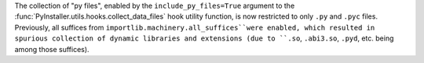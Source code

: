 The collection of "py files", enabled by the ``include_py_files=True``
argument to the :func:`PyInstaller.utils.hooks.collect_data_files` hook
utility function, is now restricted to only ``.py`` and ``.pyc`` files.
Previously, all suffices from ``importlib.machinery.all_suffices``were
enabled, which resulted in spurious collection of dynamic libraries and
extensions (due to ``.so``, ``.abi3.so``, ``.pyd``, etc. being among
those suffices).
